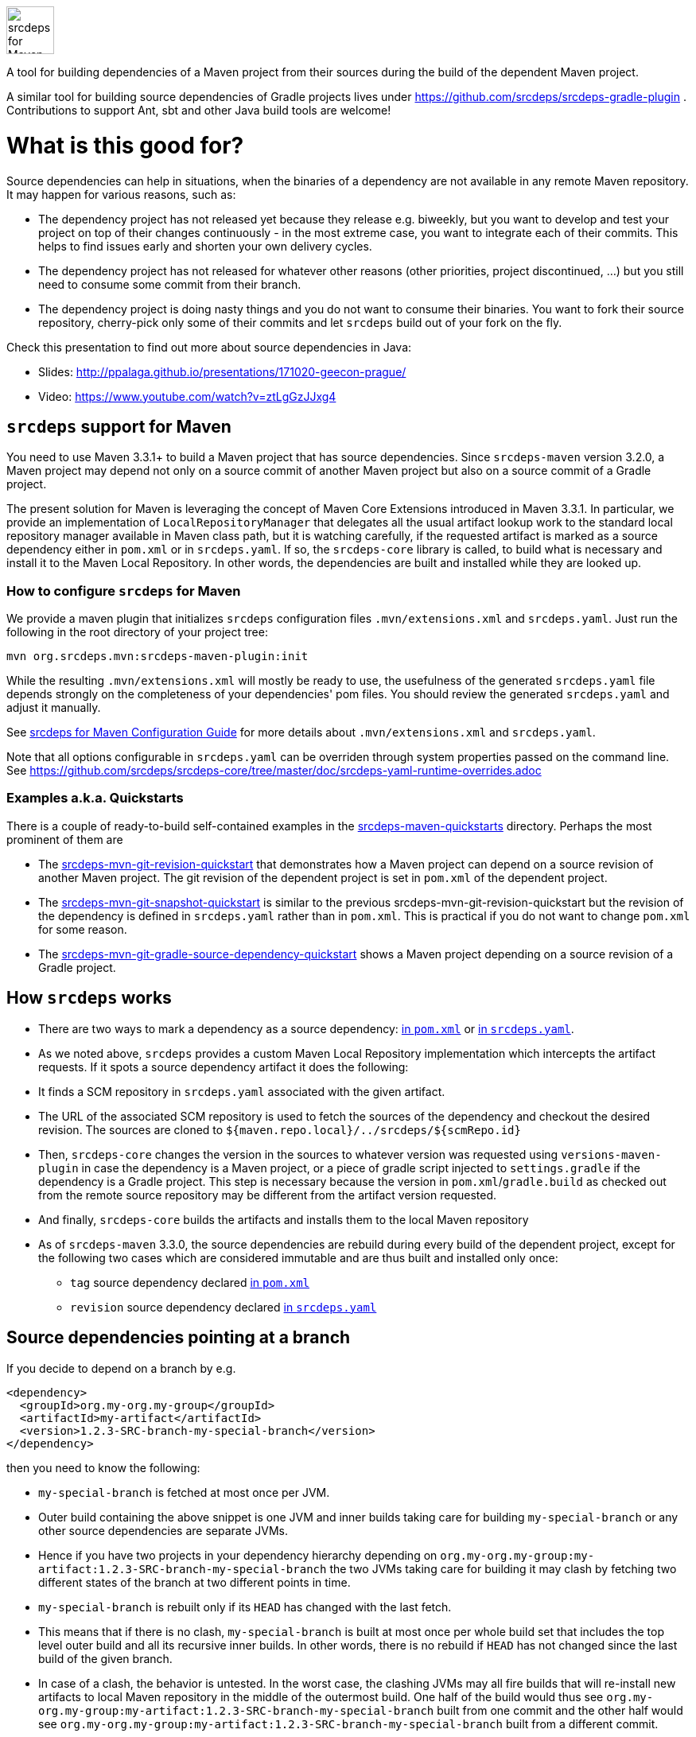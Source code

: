 image::doc/images/srcdeps-for-maven.svg[ec4j,height=60,alt=srcdeps for Maven]

{empty}

ifdef::env-github[]
https://github.com/srcdeps/srcdeps-maven/blob/master/LICENSE[image:https://img.shields.io/github/license/srcdeps/srcdeps-maven.svg[License]]
http://search.maven.org/#search%7Cga%7C1%7Corg.srcdeps.mvn[image:https://img.shields.io/maven-central/v/org.srcdeps.mvn/srcdeps-maven-local-repository.svg[Maven Central]]
http://travis-ci.org/srcdeps/srcdeps-maven[image:https://img.shields.io/travis/srcdeps/srcdeps-maven/master.svg?logo=travis&color=white&label=Travis+CI[Travis CI build status]]
https://ci.appveyor.com/project/ppalaga/srcdeps-maven[image:https://img.shields.io/appveyor/ci/ppalaga/srcdeps-maven/master.svg?logo=appveyor&color=white&label=AppVeyor+Windows+CI[AppVeyor Windows CI build status]]
endif::[]

A tool for building dependencies of a Maven project from their sources during the build of the dependent Maven project.

A similar tool for building source dependencies of Gradle projects lives under https://github.com/srcdeps/srcdeps-gradle-plugin .
Contributions to support Ant, sbt and other Java build tools are welcome!

= What is this good for?

Source dependencies can help in situations, when the binaries of a dependency are not available in any remote
Maven repository. It may happen for various reasons, such as:

* The dependency project has not released yet because they release e.g. biweekly, but you want to develop and test your
  project on top of their changes continuously - in the most extreme case, you want to integrate each of their commits.
  This helps to find issues early and shorten your own delivery cycles.
* The dependency project has not released for whatever other reasons (other priorities, project discontinued, ...)
  but you still need to consume some commit from their branch.
* The dependency project is doing nasty things and you do not want to consume their binaries. You want to fork their
  source repository, cherry-pick only some of their commits and let `srcdeps` build out of your fork on the fly.

Check this presentation to find out more about source dependencies in Java:

* Slides: http://ppalaga.github.io/presentations/171020-geecon-prague/
* Video: https://www.youtube.com/watch?v=ztLgGzJJxg4

== `srcdeps` support for Maven

You need to use Maven 3.3.1+ to build a Maven project that has source dependencies.
Since `srcdeps-maven` version 3.2.0, a Maven project may depend not only on a source commit of another Maven project
but also on a source commit of a Gradle project.

The present solution for Maven is leveraging the concept of Maven Core Extensions introduced in Maven 3.3.1.
In particular, we provide an implementation of `LocalRepositoryManager` that delegates all the usual artifact
lookup work to the standard local repository manager available in Maven class path, but it is watching carefully,
if the requested artifact is marked as a source dependency either in `pom.xml` or in `srcdeps.yaml`. If so,
the `srcdeps-core` library is called, to build what is necessary and install it to the Maven Local Repository.
In other words, the dependencies are built and installed while they are looked up.

=== How to configure `srcdeps` for Maven

We provide a maven plugin that initializes `srcdeps` configuration files `.mvn/extensions.xml` and
`srcdeps.yaml`. Just run the following in the root directory of your project tree:

[source,shell]
----
mvn org.srcdeps.mvn:srcdeps-maven-plugin:init
----

While the resulting `.mvn/extensions.xml` will mostly be ready to use, the usefulness of the generated
`srcdeps.yaml` file depends strongly on the completeness of your dependencies' pom files. You should review
the generated `srcdeps.yaml` and adjust it manually.

See link:doc/srcdeps-maven-configuration.adoc[srcdeps for Maven Configuration Guide] for more details about
`.mvn/extensions.xml` and `srcdeps.yaml`.

Note that all options configurable in `srcdeps.yaml` can be overriden through system properties passed on the command
line. See  https://github.com/srcdeps/srcdeps-core/tree/master/doc/srcdeps-yaml-runtime-overrides.adoc

=== Examples a.k.a. Quickstarts

There is a couple of ready-to-build self-contained examples in the
link:srcdeps-maven-quickstarts[srcdeps-maven-quickstarts] directory. Perhaps the most prominent of them are

* The link:srcdeps-maven-quickstarts/srcdeps-mvn-git-revision-quickstart[srcdeps-mvn-git-revision-quickstart] that
  demonstrates how a Maven project can depend on a source revision of another Maven project. The git revision of the
  dependent project is set in `pom.xml` of the dependent project.
* The link:srcdeps-maven-quickstarts/srcdeps-mvn-git-snapshot-quickstart[srcdeps-mvn-git-snapshot-quickstart] is
  similar to the previous srcdeps-mvn-git-revision-quickstart but the revision of the dependency is defined in
  `srcdeps.yaml` rather than in `pom.xml`. This is practical if you do not want to change `pom.xml` for some
  reason.
* The link:srcdeps-maven-quickstarts/srcdeps-mvn-git-gradle-source-dependency-quickstart[srcdeps-mvn-git-gradle-source-dependency-quickstart]
  shows a Maven project depending on a source revision of a Gradle project.


== How `srcdeps` works

* There are two ways to mark a dependency as a source dependency:
  link:doc/srcdeps-maven-configuration.adoc#srcdeps-in-pom-xml[in `pom.xml`] or
  link:doc/srcdeps-maven-configuration.adoc#srcdeps-in-srcdeps-yaml[in `srcdeps.yaml`].
* As we noted above, `srcdeps` provides a custom Maven Local Repository implementation which intercepts the artifact
  requests. If it spots a source dependency artifact it does the following:
* It finds a SCM repository in `srcdeps.yaml` associated with the given artifact.
* The URL of the associated SCM repository is used to fetch the sources of the dependency and checkout the desired revision.
  The sources are cloned to `${maven.repo.local}/../srcdeps/${scmRepo.id}`
* Then, `srcdeps-core` changes the version in the sources to whatever version was requested using
  `versions-maven-plugin` in case the dependency is a Maven project, or a piece of gradle script injected
  to `settings.gradle` if the dependency is a Gradle project. This step is necessary because the version in
  `pom.xml`/`gradle.build` as checked out from the remote source repository may be different from the
  artifact version requested.
* And finally, `srcdeps-core` builds the artifacts and installs them to the local Maven repository
* As of `srcdeps-maven` 3.3.0, the source dependencies are rebuild during every build of the dependent project,
  except for the following two cases which are considered immutable and are thus built and installed only once:
** `tag` source dependency declared link:doc/srcdeps-maven-configuration.adoc#srcdeps-in-pom-xml[in `pom.xml`]
** `revision`  source dependency declared link:doc/srcdeps-maven-configuration.adoc#srcdeps-in-srcdeps-yaml[in `srcdeps.yaml`]


== Source dependencies pointing at a branch

If you decide to depend on a branch by e.g.

[source,xml]
----
<dependency>
  <groupId>org.my-org.my-group</groupId>
  <artifactId>my-artifact</artifactId>
  <version>1.2.3-SRC-branch-my-special-branch</version>
</dependency>
----

then you need to know the following:

* `my-special-branch` is fetched at most once per JVM.
* Outer build containing the above snippet is one JVM and inner builds taking care for building `my-special-branch`
  or any other source dependencies are separate JVMs.
* Hence if you have two projects in your dependency hierarchy depending on
  `org.my-org.my-group:my-artifact:1.2.3-SRC-branch-my-special-branch` the two JVMs taking care for building it may
  clash by fetching two different states of the branch at two different points in time.
* `my-special-branch` is rebuilt only if its `HEAD` has changed with the last fetch.
* This means that if there is no clash, `my-special-branch` is built at most once per whole build set that includes the
  top level outer build and all its recursive inner builds. In other words, there is no rebuild if `HEAD` has not
  changed since the last build of the given branch.
* In case of a clash, the behavior is untested. In the worst case, the clashing JVMs may all fire builds that will
  re-install new artifacts to local Maven repository in the middle of the outermost build. One half of the build would
  thus see `org.my-org.my-group:my-artifact:1.2.3-SRC-branch-my-special-branch` built from one commit and the other half
  would see `org.my-org.my-group:my-artifact:1.2.3-SRC-branch-my-special-branch` built from a different commit.

== Misc.

* All code and contributions are under link:/LICENSE.txt[Apache License]
* Issues and Discussions: https://github.com/srcdeps/srcdeps-maven-plugin/issues

=== Legacy note

Originally, the present project provided a Maven plugin called `srcdeps-maven-plugin` that worked fairly well in
most situations, but it turned out soon that the Maven Plugin API is not rich enough to allow for catching dependencies
of all possible kinds. Most notably, the given project's parent pom and imports in `dependencyManagement`
sections were resolved by Maven even before the plugin was initialized. Thus, if the given project's parent pom had a
`-SRC-` version, the build failed with a missing artifact error message, simply because it happened before
`srcdeps-maven-plugin` could do anything. That's why we later chose the much more powerful Maven Core Extensions
API to implement `srcdeps` for Maven.
